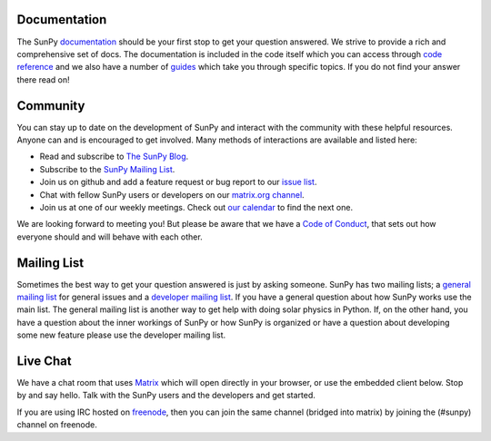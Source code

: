 Documentation
=============

The SunPy `documentation`_ should be your first stop to get your question answered.
We strive to provide a rich and comprehensive set of docs.
The documentation is included in the code itself which you can access through `code reference`_ and we also have a number of `guides`_ which take you through specific topics.
If you do not find your answer there read on!

.. _documentation: http://docs.sunpy.org/en/stable/
.. _code reference: http://docs.sunpy.org/en/stable/code_ref/index.html
.. _guides: http://docs.sunpy.org/en/stable/generated/gallery/index.html

Community
=========

You can stay up to date on the development of SunPy and interact with the community with these helpful resources.
Anyone can and is encouraged to get involved.
Many methods of interactions are available and listed here:

*  Read and subscribe to `The SunPy Blog`_.
*  Subscribe to the `SunPy Mailing List`_.
*  Join us on github and add a feature request or bug report to our `issue list`_.
*  Chat with fellow SunPy users or developers on our `matrix.org channel`_.
*  Join us at one of our weekly meetings. Check out `our calendar`_ to find the next one.

We are looking forward to meeting you!
But please be aware that we have a `Code of Conduct`_, that sets out how everyone should and will behave with each other.

.. _The SunPy Blog: blog.html
.. _SunPy Mailing List: https://groups.google.com/forum/#!forum/sunpy
.. _issue list: https://github.com/sunpy/sunpy/issues
.. _matrix.org channel: https://riot.im/app/#/room/#sunpy-general:matrix.org
.. _our calendar: https://calendar.google.com/calendar/embed?src=g9c9eakg98b5cbogd7m5ta6h8s@group.calendar.google.com&pli=1
.. _Code of Conduct: https://github.com/sunpy/sunpy/wiki/Code-of-Conduct

Mailing List
============

Sometimes the best way to get your question answered is just by asking someone.
SunPy has two mailing lists; a `general mailing list`_ for general issues and a `developer mailing list`_.
If you have a general question about how SunPy works use the main list.
The general mailing list is another way to get help with doing solar physics in Python.
If, on the other hand, you have a question about the inner workings of SunPy or how SunPy is organized or have a question about developing some new feature please use the developer mailing list.

.. _general mailing list: https://groups.google.com/forum/#!forum/sunpy
.. _developer mailing list: https://groups.google.com/forum/#!forum/sunpy-dev

Live Chat
=========

We have a chat room that uses `Matrix`_ which will open directly in your browser, or use the embedded client below.
Stop by and say hello.
Talk with the SunPy users and the developers and get started.

If you are using IRC hosted on `freenode`_, then you can join the same channel (bridged into matrix) by joining the (#sunpy) channel on freenode.

.. _Matrix: http://matrix.org/
.. _freenode: https://freenode.net/

.. raw:: html

   <iframe src="https://riot.im/app/#/room/#sunpy-general:matrix.org" style="border:0; width:100%; height:450px;">
   </iframe>
